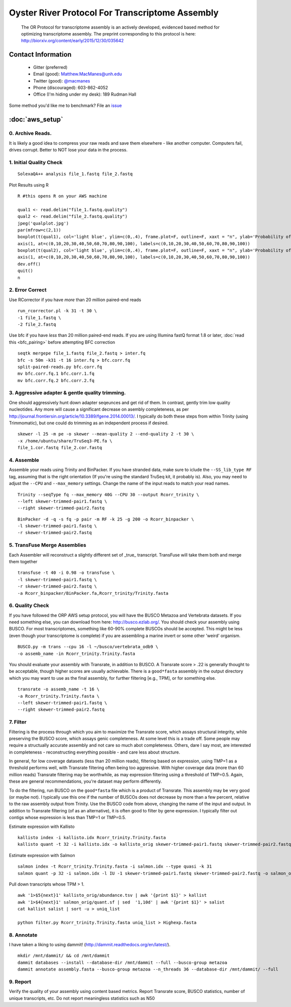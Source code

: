 ==============================================
Oyster River Protocol For Transcriptome Assembly
==============================================

    The OR Protocol for transcriptome assembly is an actively developed, evidenced based method for optimizing transcriptome assembly. The preprint corresponding to this protocol is here: http://biorxiv.org/content/early/2015/12/30/035642

--------------------------------------------------
Contact Information
--------------------------------------------------

    - Gitter (preferred) |ImageLink|_
    - Email (good): Matthew.MacManes@unh.edu
    - Twitter (good):  `@macmanes <http://twitter.com/macmanes>`_
    - Phone (discouraged): 603-862-4052
    - Office (I'm hiding under my desk): 189 Rudman Hall

Some method you'd like me to benchmark? File an `issue <https://github.com/macmanes-lab/Oyster_River_Protocol/issues>`_

.. |ImageLink| image:: https://badges.gitter.im/macmanes-lab/Oyster_River_Protocol.svg
.. _ImageLink: https://gitter.im/macmanes-lab/Oyster_River_Protocol

--------------------------------------------------
 :doc:`aws_setup`
--------------------------------------------------

0. Archive Reads.  
-----------------------------------
It is likely a good idea to compress your raw reads and save them elsewhere - like another computer. Computers fail, drives corrupt. Better to NOT lose your data in the process.


1. Initial Quality Check
-----------------------------------

::

  SolexaQA++ analysis file_1.fastq file_2.fastq
  
Plot Results using R

::

  R #this opens R on your AWS machine
  
  qual1 <- read.delim("file_1.fastq.quality")
  qual2 <- read.delim("file_2.fastq.quality")
  jpeg('qualplot.jpg')
  par(mfrow=c(2,1))
  boxplot(t(qual1), col='light blue', ylim=c(0,.4), frame.plot=F, outline=F, xaxt = "n", ylab='Probability of nucleotide error', xlab='Nucleotide Position', main='Read1')
  axis(1, at=c(0,10,20,30,40,50,60,70,80,90,100), labels=c(0,10,20,30,40,50,60,70,80,90,100))
  boxplot(t(qual2), col='light blue', ylim=c(0,.4), frame.plot=F, outline=F, xaxt = "n", ylab='Probability of nucleotide error', xlab='Nucleotide Position', main='Read2')
  axis(1, at=c(0,10,20,30,40,50,60,70,80,90,100), labels=c(0,10,20,30,40,50,60,70,80,90,100))
  dev.off()
  quit()
  n

.. image:: qualplot.jpg
   :height: 200px
   :width: 800 px
   :scale: 100 %
   :alt: this is a plot of 2 Illumina read datasets
   :align: left


2. Error Correct
-----------------------------------

Use RCorrector if you have *more* than 20 million paired-end reads

::

  run_rcorrector.pl -k 31 -t 30 \
  -1 file_1.fastq \
  -2 file_2.fastq

Use bfc if you have *less* than 20 million paired-end reads. If you are using Illumina fastQ format 1.8 or later, :doc:`read this <bfc_pairing>` before attempting BFC correction

::

  seqtk mergepe file_1.fastq file_2.fastq > inter.fq
  bfc -s 50m -k31 -t 16 inter.fq > bfc.corr.fq
  split-paired-reads.py bfc.corr.fq
  mv bfc.corr.fq.1 bfc.corr.1.fq
  mv bfc.corr.fq.2 bfc.corr.2.fq


3. Aggressive adapter & gentle quality trimming. 
-----------------------------------
One should aggressively hunt down adapter seqeunces and get rid of them. In contrast, gently trim low quality nucleotides. Any more will cause a significant decrease on asembly completeness, as per http://journal.frontiersin.org/article/10.3389/fgene.2014.00013/. I typically do both these steps from within Trinity (using Trimmomatic), but one could do trimming as an independent process if desired. 

::

  skewer -l 25 -m pe -o skewer --mean-quality 2 --end-quality 2 -t 30 \
  -x /home/ubuntu/share/TruSeq3-PE.fa \
  file_1.cor.fastq file_2.cor.fastq

4. Assemble
-----------------------------------
Assemble your reads using Trinity and BinPacker. If you have stranded data, make sure to iclude the ``--SS_lib_type RF`` tag, assuming that is the right orientation (If you're using the standard TruSeq kit, it probably is). Also, you may need to adjust the ``--CPU`` and ``--max_memory`` settings. Change the name of the input reads to match your read names. 

::

  Trinity --seqType fq --max_memory 40G --CPU 30 --output Rcorr_trinity \
  --left skewer-trimmed-pair1.fastq \
  --right skewer-trimmed-pair2.fastq

::

  BinPacker -d -q -s fq -p pair -m RF -k 25 -g 200 -o Rcorr_binpacker \
  -l skewer-trimmed-pair1.fastq \
  -r skewer-trimmed-pair2.fastq


5. TransFuse Merge Assemblies
----------------------------------
Each Assembler will reconstruct a slightly different set of _true_ transcript. TransFuse will take them both and merge them together

::

  transfuse -t 40 -i 0.98 -o transfuse \
  -l skewer-trimmed-pair1.fastq \
  -r skewer-trimmed-pair2.fastq \
  -a Rcorr_binpacker/BinPacker.fa,Rcorr_trinity/Trinity.fasta


6. Quality Check
-----------------------------------
If you have followed the ORP AWS setup protocol, you will have the BUSCO Metazoa and Vertebrata datasets. If you need something else, you can download from here: http://busco.ezlab.org/. You should check your assembly using BUSCO. For most transcriptomes, something like 60-90% complete BUSCOs should be accepted. This might be less (even though your transcriptome is complete) if you are assembling a marine invert or some other 'weird' organism. 

::

  BUSCO.py -m trans --cpu 16 -l ~/busco/vertebrata_odb9 \
  -o assemb_name -in Rcorr_trinity.Trinity.fasta 

You should evaluate your assembly with Transrate, in addition to BUSCO. A Transrate score > .22 is generally thought to be acceptable, though higher scores are usually achievable. There is a ``good*fasta`` assembly in the output directory which you may want to use as the final assembly, for further filtering [e.g., TPM], or for something else. 

::

  transrate -o assemb_name -t 16 \
  -a Rcorr_trinity.Trinity.fasta \
  --left skewer-trimmed-pair1.fastq \
  --right skewer-trimmed-pair2.fastq

7. Filter
-----------------------------------

Filtering is the process through which you aim to maximize the Transrate score, which assays structural integrity, while preserving the BUSCO score, which assays genic completeness. At some level this is a trade off. Some people may require a structually accurate assembly and not care so much abot completeness. Others, dare I say most, are interested in completeness - reconstructing everything possible - and care less about structure. 

In general, for low coverage datasets (less than 20 million reads), filtering based on expression, using TMP=1 as a threshold performs well, with Transrate filtering often being too aggressive. With higher coverage data (more than 60 million reads) Transrate filtering may be worthwhile, as may expression filtering using a threshold of TMP=0.5. Again, these are general recommendations, you're dataset may perform differently.

To do the filtering, run BUSCO on the ``good*fasta`` file which is a product of Transrate. This assembly may be very good (or maybe not). I typically use this one if the number of BUSCOs does not decrease by more than a few percent, relative to the raw assembly output from Trinity. Use the BUSCO code from above, changing the name of the input and output. In addition to Transrate filtering (of as an alternative), it is often good to filter by gene expression. I typically filter out contigs whose expression is less than TMP=1 or TMP=0.5.


Estimate expression with Kallisto

::

  kallisto index -i kallisto.idx Rcorr_trinity.Trinity.fasta
  kallisto quant -t 32 -i kallisto.idx -o kallisto_orig skewer-trimmed-pair1.fastq skewer-trimmed-pair2.fastq
  
Estimate expression with Salmon

::

  salmon index -t Rcorr_trinity.Trinity.fasta -i salmon.idx --type quasi -k 31
  salmon quant -p 32 -i salmon.idx -l IU -1 skewer-trimmed-pair1.fastq skewer-trimmed-pair2.fastq -o salmon_orig

Pull down transcripts whose TPM > 1. 

::

  awk '1>$5{next}1' kallisto_orig/abundance.tsv | awk '{print $1}' > kallist
  awk '1>$4{next}1' salmon_orig/quant.sf | sed  '1,10d' | awk '{print $1}' > salist
  cat kallist salist | sort -u > uniq_list

  python filter.py Rcorr_trinity.Trinity.fasta uniq_list > Highexp.fasta

8. Annotate  
-----------------------------------
I have taken a liking to using dammit! (http://dammit.readthedocs.org/en/latest/). 

::

  mkdir /mnt/dammit/ && cd /mnt/dammit
  dammit databases --install --database-dir /mnt/dammit --full --busco-group metazoa
  dammit annotate assembly.fasta --busco-group metazoa --n_threads 36 --database-dir /mnt/dammit/ --full


9. Report
-----------------------------------
Verify the quality of your assembly using content based metrics. Report Transrate score, BUSCO statistics, number of unique transcripts, etc. Do not report meaningless statistics such as N50

